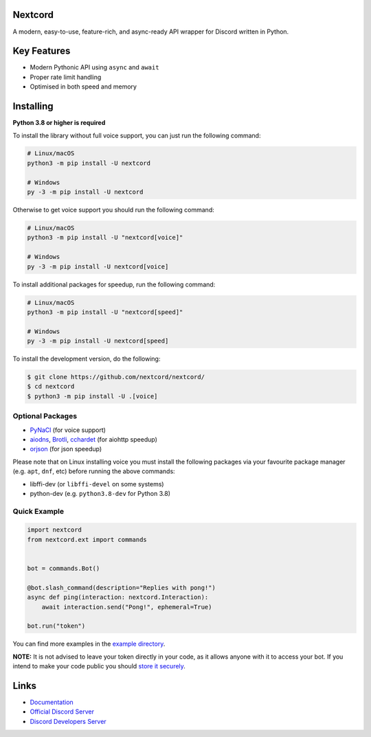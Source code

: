 .. image:: https://raw.githubusercontent.com/nextcord/nextcord/master/assets/repo-banner.svg
   :alt: Nextcord

.. image:: https://img.shields.io/discord/881118111967883295?color=blue&label=discord
   :target: https://discord.gg/nextcord
   :alt: Discord server invite
.. image:: https://img.shields.io/pypi/v/nextcord.svg
   :target: https://pypi.org/project/nextcord/
   :alt: PyPI version info
.. image:: https://img.shields.io/pypi/dm/nextcord?color=informational&label=pypi%20downloads
   :target: https://pypi.org/project/nextcord/
   :alt: PyPI version info
.. image:: https://img.shields.io/pypi/pyversions/nextcord.svg
   :target: https://pypi.org/project/nextcord/
   :alt: PyPI supported Python versions
.. image:: https://img.shields.io/readthedocs/nextcord
   :target: https://docs.nextcord.dev/
   :alt: Nextcord documentation

Nextcord
--------

A modern, easy-to-use, feature-rich, and async-ready API wrapper for Discord written in Python.


Key Features
-------------

- Modern Pythonic API using ``async`` and ``await``
- Proper rate limit handling
- Optimised in both speed and memory

Installing
----------

**Python 3.8 or higher is required**

To install the library without full voice support, you can just run the following command:

.. code:: sh

    # Linux/macOS
    python3 -m pip install -U nextcord

    # Windows
    py -3 -m pip install -U nextcord

Otherwise to get voice support you should run the following command:

.. code:: sh

    # Linux/macOS
    python3 -m pip install -U "nextcord[voice]"

    # Windows
    py -3 -m pip install -U nextcord[voice]

To install additional packages for speedup, run the following command:

.. code:: sh

    # Linux/macOS
    python3 -m pip install -U "nextcord[speed]"

    # Windows
    py -3 -m pip install -U nextcord[speed]


To install the development version, do the following:

.. code:: sh

    $ git clone https://github.com/nextcord/nextcord/
    $ cd nextcord
    $ python3 -m pip install -U .[voice]


Optional Packages
~~~~~~~~~~~~~~~~~~

* `PyNaCl <https://pypi.org/project/PyNaCl/>`__ (for voice support)
* `aiodns <https://pypi.org/project/aiodns/>`__, `Brotli <https://pypi.org/project/Brotli/>`__, `cchardet <https://pypi.org/project/cchardet/>`__ (for aiohttp speedup)
* `orjson <https://pypi.org/project/orjson/>`__ (for json speedup)

Please note that on Linux installing voice you must install the following packages via your favourite package manager (e.g. ``apt``, ``dnf``, etc) before running the above commands:

* libffi-dev (or ``libffi-devel`` on some systems)
* python-dev (e.g. ``python3.8-dev`` for Python 3.8)


Quick Example
~~~~~~~~~~~~~

.. code:: py

    import nextcord
    from nextcord.ext import commands


    bot = commands.Bot()

    @bot.slash_command(description="Replies with pong!")
    async def ping(interaction: nextcord.Interaction):
        await interaction.send("Pong!", ephemeral=True)

    bot.run("token")

You can find more examples in the `example directory <https://github.com/nextcord/nextcord/blob/master/example/>`_.

**NOTE:** It is not advised to leave your token directly in your code, as it allows anyone with it to access your bot. If you intend to make your code public you should `store it securely <https://github.com/nextcord/nextcord/blob/master/examples/secure_token_storage.py/>`_.

Links
------

- `Documentation <https://docs.nextcord.dev/>`_
- `Official Discord Server <https://discord.gg/nextcord>`_
- `Discord Developers Server <https://discord.gg/discord-developers>`_